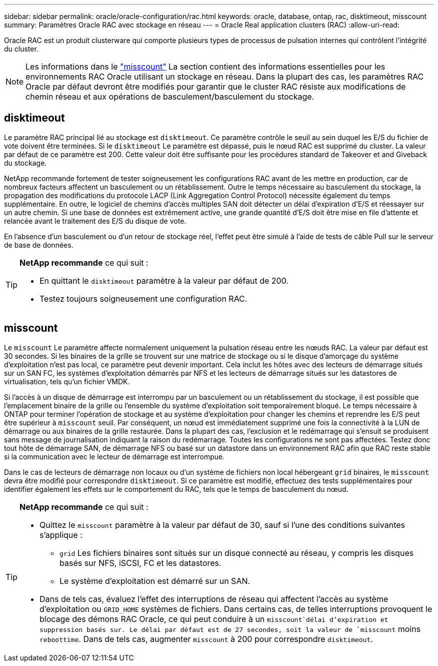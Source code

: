 ---
sidebar: sidebar 
permalink: oracle/oracle-configuration/rac.html 
keywords: oracle, database, ontap, rac, disktimeout, misscount 
summary: Paramètres Oracle RAC avec stockage en réseau 
---
= Oracle Real application clusters (RAC)
:allow-uri-read: 


[role="lead"]
Oracle RAC est un produit clusterware qui comporte plusieurs types de processus de pulsation internes qui contrôlent l'intégrité du cluster.


NOTE: Les informations dans le link:#misscount["misscount"] La section contient des informations essentielles pour les environnements RAC Oracle utilisant un stockage en réseau. Dans la plupart des cas, les paramètres RAC Oracle par défaut devront être modifiés pour garantir que le cluster RAC résiste aux modifications de chemin réseau et aux opérations de basculement/basculement du stockage.



== disktimeout

Le paramètre RAC principal lié au stockage est `disktimeout`. Ce paramètre contrôle le seuil au sein duquel les E/S du fichier de vote doivent être terminées. Si le `disktimeout` Le paramètre est dépassé, puis le nœud RAC est supprimé du cluster. La valeur par défaut de ce paramètre est 200. Cette valeur doit être suffisante pour les procédures standard de Takeover et and Giveback du stockage.

NetApp recommande fortement de tester soigneusement les configurations RAC avant de les mettre en production, car de nombreux facteurs affectent un basculement ou un rétablissement. Outre le temps nécessaire au basculement du stockage, la propagation des modifications du protocole LACP (Link Aggregation Control Protocol) nécessite également du temps supplémentaire. En outre, le logiciel de chemins d'accès multiples SAN doit détecter un délai d'expiration d'E/S et réessayer sur un autre chemin. Si une base de données est extrêmement active, une grande quantité d'E/S doit être mise en file d'attente et relancée avant le traitement des E/S du disque de vote.

En l'absence d'un basculement ou d'un retour de stockage réel, l'effet peut être simulé à l'aide de tests de câble Pull sur le serveur de base de données.

[TIP]
====
*NetApp recommande* ce qui suit :

* En quittant le `disktimeout` paramètre à la valeur par défaut de 200.
* Testez toujours soigneusement une configuration RAC.


====


== misscount

Le `misscount` Le paramètre affecte normalement uniquement la pulsation réseau entre les nœuds RAC. La valeur par défaut est 30 secondes. Si les binaires de la grille se trouvent sur une matrice de stockage ou si le disque d'amorçage du système d'exploitation n'est pas local, ce paramètre peut devenir important. Cela inclut les hôtes avec des lecteurs de démarrage situés sur un SAN FC, les systèmes d'exploitation démarrés par NFS et les lecteurs de démarrage situés sur les datastores de virtualisation, tels qu'un fichier VMDK.

Si l'accès à un disque de démarrage est interrompu par un basculement ou un rétablissement du stockage, il est possible que l'emplacement binaire de la grille ou l'ensemble du système d'exploitation soit temporairement bloqué. Le temps nécessaire à ONTAP pour terminer l'opération de stockage et au système d'exploitation pour changer les chemins et reprendre les E/S peut être supérieur à `misscount` seuil. Par conséquent, un nœud est immédiatement supprimé une fois la connectivité à la LUN de démarrage ou aux binaires de la grille restaurée. Dans la plupart des cas, l'exclusion et le redémarrage qui s'ensuit se produisent sans message de journalisation indiquant la raison du redémarrage. Toutes les configurations ne sont pas affectées. Testez donc tout hôte de démarrage SAN, de démarrage NFS ou basé sur un datastore dans un environnement RAC afin que RAC reste stable si la communication avec le lecteur de démarrage est interrompue.

Dans le cas de lecteurs de démarrage non locaux ou d'un système de fichiers non local hébergeant `grid` binaires, le `misscount` devra être modifié pour correspondre `disktimeout`. Si ce paramètre est modifié, effectuez des tests supplémentaires pour identifier également les effets sur le comportement du RAC, tels que le temps de basculement du nœud.

[TIP]
====
*NetApp recommande* ce qui suit :

* Quittez le `misscount` paramètre à la valeur par défaut de 30, sauf si l'une des conditions suivantes s'applique :
+
** `grid` Les fichiers binaires sont situés sur un disque connecté au réseau, y compris les disques basés sur NFS, iSCSI, FC et les datastores.
** Le système d'exploitation est démarré sur un SAN.


* Dans de tels cas, évaluez l'effet des interruptions de réseau qui affectent l'accès au système d'exploitation ou `GRID_HOME` systèmes de fichiers. Dans certains cas, de telles interruptions provoquent le blocage des démons RAC Oracle, ce qui peut conduire à un `misscount`délai d'expiration et suppression basés sur. Le délai par défaut est de 27 secondes, soit la valeur de `misscount` moins `reboottime`. Dans de tels cas, augmenter `misscount` à 200 pour correspondre `disktimeout`.


====